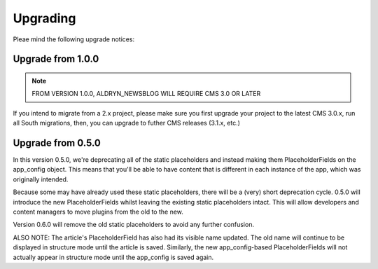 #########
Upgrading
#########

Pleae mind the following upgrade notices:


******************
Upgrade from 1.0.0
******************

.. note::

    FROM VERSION 1.0.0, ALDRYN_NEWSBLOG WILL REQUIRE CMS 3.0 OR LATER

If you intend to migrate from a 2.x project, please make sure you first
upgrade your project to the latest CMS 3.0.x, run all South migrations,
then, you can upgrade to futher CMS releases (3.1.x, etc.)


******************
Upgrade from 0.5.0
******************

.. node::

    IF YOU'RE UPGRADING FROM A VERSION EARLIER THAN 0.5.0, PLEASE READ THIS.

In this version 0.5.0, we're deprecating all of the static placeholders and
instead making them PlaceholderFields on the app_config object. This means
that you'll be able to have content that is different in each instance of
the app, which was originally intended.

Because some may have already used these static placeholders, there will be
a (very) short deprecation cycle. 0.5.0 will introduce the new
PlaceholderFields whilst leaving the existing static placeholders intact.
This will allow developers and content managers to move plugins from the old
to the new.

Version 0.6.0 will remove the old static placeholders to avoid any further
confusion.

ALSO NOTE: The article's PlaceholderField has also had its visible name
updated. The old name will continue to be displayed in structure mode until
the article is saved. Similarly, the new app_config-based PlaceholderFields
will not actually appear in structure mode until the app_config is saved
again.

